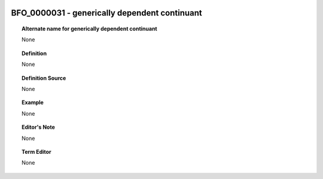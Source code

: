 
  .. _BFO_0000031:
  .. _generically dependent continuant:
  .. index:: 
     single: BFO_0000031; generically dependent continuant
     single: generically dependent continuant; BFO_0000031

BFO_0000031 - generically dependent continuant
====================================================================================

.. topic:: Alternate name for generically dependent continuant

    None


.. topic:: Definition

    None


.. topic:: Definition Source

    None


.. topic:: Example

    None


.. topic:: Editor's Note

    None


.. topic:: Term Editor

    None

